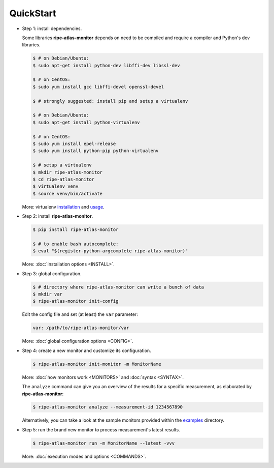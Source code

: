 QuickStart
==========

- Step 1: install dependencies.

  Some libraries **ripe-atlas-monitor** depends on need to be compiled and require a compiler and Python's dev libraries.

  .. code:: bash

      $ # on Debian/Ubuntu:
      $ sudo apt-get install python-dev libffi-dev libssl-dev

      $ # on CentOS:
      $ sudo yum install gcc libffi-devel openssl-devel

      $ # strongly suggested: install pip and setup a virtualenv

      $ # on Debian/Ubuntu:
      $ sudo apt-get install python-virtualenv

      $ # on CentOS:
      $ sudo yum install epel-release
      $ sudo yum install python-pip python-virtualenv 

      $ # setup a virtualenv
      $ mkdir ripe-atlas-monitor
      $ cd ripe-atlas-monitor
      $ virtualenv venv
      $ source venv/bin/activate

  More: virtualenv `installation <https://virtualenv.pypa.io/en/latest/installation.html>`_ and `usage <https://virtualenv.pypa.io/en/latest/userguide.html>`_.


- Step 2: install **ripe-atlas-monitor**.

  .. code:: bash

      $ pip install ripe-atlas-monitor

      $ # to enable bash autocomplete:
      $ eval "$(register-python-argcomplete ripe-atlas-monitor)"

  More: :doc:`installation options <INSTALL>`.


- Step 3: global configuration.

  .. code:: bash

      $ # directory where ripe-atlas-monitor can write a bunch of data
      $ mkdir var
      $ ripe-atlas-monitor init-config

  Edit the config file and set (at least) the ``var`` parameter:

  .. code:: yaml

      var: /path/to/ripe-atlas-monitor/var

  More: :doc:`global configuration options <CONFIG>`.


- Step 4: create a new monitor and customize its configuration.

  .. code:: bash

      $ ripe-atlas-monitor init-monitor -m MonitorName

  More: :doc:`how monitors work <MONITORS>` and :doc:`syntax <SYNTAX>`.

  The ``analyze`` command can give you an overview of the results for a specific measurement, as elaborated by **ripe-atlas-monitor**:

  .. code:: bash

      $ ripe-atlas-monitor analyze --measurement-id 1234567890

  Alternatively, you can take a look at the sample monitors provided within the `examples <https://github.com/pierky/ripe-atlas-monitor/tree/master/examples>`_ directory.


- Step 5: run the brand new monitor to process measurement's latest results.

  .. code:: bash

      $ ripe-atlas-monitor run -m MonitorName --latest -vvv

  More: :doc:`execution modes and options <COMMANDS>`.
